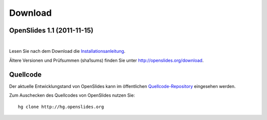 Download
========


OpenSlides 1.1 (2011-11-15)
---------------------------

|
.. raw:: html

    <span>
    <a href="http://openslides.org/download/openslides-1.1.zip" class="download-button">
    <strong>Download OpenSlides 1.1</strong><br>
    <span>.zip &mdash; 1 <small>MB</small></span></a>
    </span>
    
    <br>
    
    <span>
    <a href="http://openslides.org/download/openslides-1.1.tar.gz" class="download-button">
    <strong>Download OpenSlides 1.1</strong><br>
    <span>.tar.gz &mdash; 1 <small>MB</small></span></a>
    </span>
    
Lesen Sie nach dem Download die 
`Installationsanleitung <http://openslides.org/download/INSTALL-1.1.txt>`_.


Ältere Versionen und Prüfsummen (sha1sums) finden Sie unter 
http://openslides.org/download.


Quellcode
---------

Der aktuelle Entwicklungstand von OpenSlides kann im öffentlichen 
`Quellcode-Repository <http://dev.openslides.org/browser>`_ 
eingesehen werden.

Zum Auschecken des Quellcodes von OpenSlides nutzen Sie::
  
  hg clone http://hg.openslides.org
